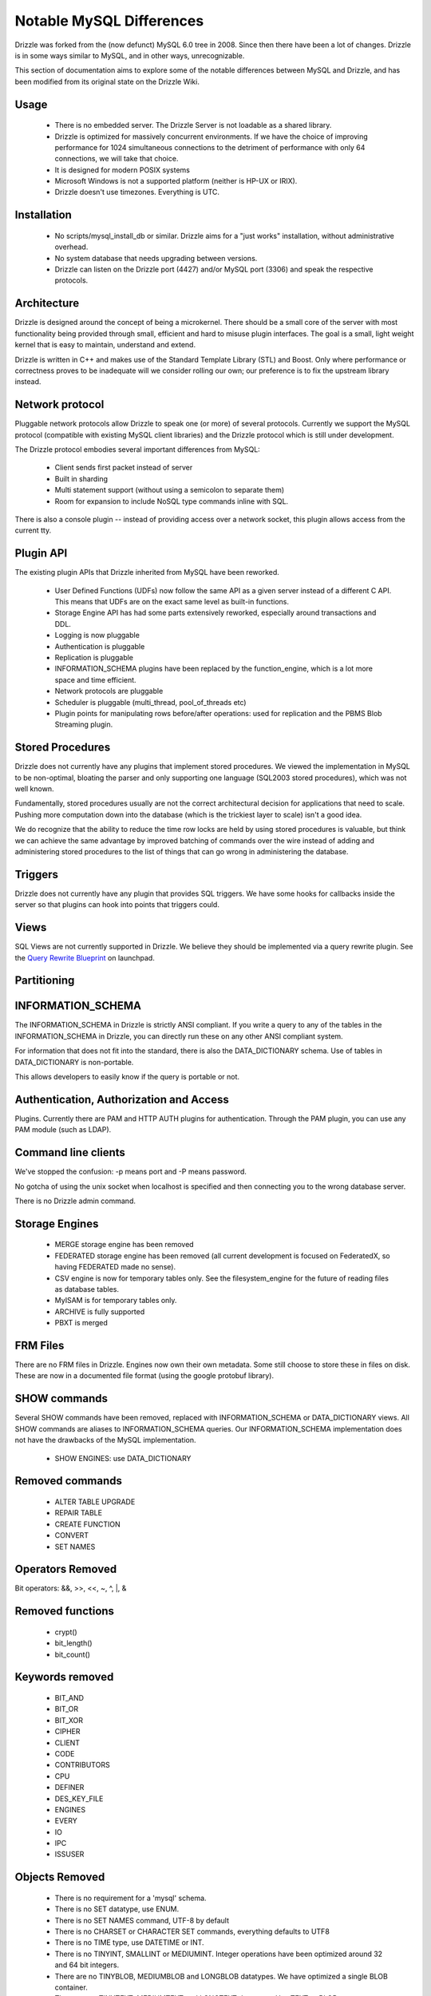 =========================
Notable MySQL Differences
=========================

Drizzle was forked from the (now defunct) MySQL 6.0 tree in 2008. Since then there have been a lot of changes. Drizzle is in some ways similar to MySQL, and in other ways, unrecognizable.

This section of documentation aims to explore some of the notable differences between MySQL and Drizzle, and has been modified from its original state on the Drizzle Wiki.

Usage
-----
 * There is no embedded server. The Drizzle Server is not loadable as a shared
   library.
 * Drizzle is optimized for massively concurrent environments. If we have the
   choice of improving performance for 1024 simultaneous connections to the
   detriment of performance with only 64 connections, we will take that choice.
 * It is designed for modern POSIX systems
 * Microsoft Windows is not a supported platform (neither is HP-UX or IRIX).
 * Drizzle doesn't use timezones. Everything is UTC.

Installation
------------

 * No scripts/mysql_install_db or similar. Drizzle aims for a "just works" installation, without administrative overhead.
 * No system database that needs upgrading between versions.
 * Drizzle can listen on the Drizzle port (4427) and/or MySQL port (3306)
   and speak the respective protocols.

Architecture
------------

Drizzle is designed around the concept of being a microkernel. There should
be a small core of the server with most functionality being provided through
small, efficient and hard to misuse plugin interfaces. The goal is a small,
light weight kernel that is easy to maintain, understand and extend.

Drizzle is written in C++ and makes use of the Standard Template Library (STL)
and Boost. Only where performance or correctness proves to be inadequate will
we consider rolling our own; our preference is to fix the upstream library
instead.

Network protocol
----------------

Pluggable network protocols allow Drizzle to speak one (or more) of several
protocols. Currently we support the MySQL protocol (compatible with existing
MySQL client libraries) and the Drizzle protocol which is still under
development.

The Drizzle protocol embodies several important differences from MySQL:

 * Client sends first packet instead of server
 * Built in sharding
 * Multi statement support (without using a semicolon to separate them)
 * Room for expansion to include NoSQL type commands inline with SQL.

There is also a console plugin -- instead of providing access over a network
socket, this plugin allows access from the current tty.

Plugin API
----------

The existing plugin APIs that Drizzle inherited from MySQL have been reworked.

 * User Defined Functions (UDFs) now follow the same API as a given
   server instead of a different C API. This means that UDFs are on the
   exact same level as built-in functions.
 * Storage Engine API has had some parts extensively reworked, especially
   around transactions and DDL.
 * Logging is now pluggable
 * Authentication is pluggable
 * Replication is pluggable
 * INFORMATION_SCHEMA plugins have been replaced by the function_engine, which
   is a lot more space and time efficient.
 * Network protocols are pluggable
 * Scheduler is pluggable (multi_thread, pool_of_threads etc)
 * Plugin points for manipulating rows before/after operations: used for
   replication and the PBMS Blob Streaming plugin.

Stored Procedures
-----------------

Drizzle does not currently have any plugins that implement stored procedures. We
viewed the implementation in MySQL to be non-optimal, bloating the parser
and only supporting one language (SQL2003 stored procedures), which was not
well known.

Fundamentally, stored procedures usually are not the correct architectural
decision for applications that need to scale. Pushing more computation down
into the database (which is the trickiest layer to scale) isn't a good idea.

We do recognize that the ability to reduce the time row locks are held
by using stored procedures is valuable, but think we can achieve the same 
advantage by improved batching of commands over the wire instead of adding and
administering stored procedures to the list of things that can go wrong in
administering the database.

Triggers
--------

Drizzle does not currently have any plugin that provides SQL triggers. We
have some hooks for callbacks inside the server so that plugins can hook
into points that triggers could.

Views
-----

SQL Views are not currently supported in Drizzle. We believe they should be
implemented via a query rewrite plugin. See the `Query Rewrite Blueprint <https://blueprints.launchpad.net/Drizzle/+spec/query-rewrite>`_ on launchpad.

Partitioning
------------

INFORMATION_SCHEMA
------------------

The INFORMATION_SCHEMA in Drizzle is strictly ANSI compliant. If you write
a query to any of the tables in the INFORMATION_SCHEMA in Drizzle, you can
directly run these on any other ANSI compliant system.

For information that does not fit into the standard, there is also the
DATA_DICTIONARY schema. Use of tables in DATA_DICTIONARY is non-portable.

This allows developers to easily know if the query is portable or not.

Authentication, Authorization and Access
----------------------------------------

Plugins. Currently there are PAM and HTTP AUTH plugins for authentication.
Through the PAM plugin, you can use any PAM module (such as LDAP).

Command line clients
--------------------

We've stopped the confusion: -p means port and -P means password.

No gotcha of using the unix socket when localhost is specified and then
connecting you to the wrong database server.

There is no Drizzle admin command.

Storage Engines
---------------

 * MERGE storage engine has been removed
 * FEDERATED storage engine has been removed (all current development is
   focused on FederatedX, so having FEDERATED made no sense).
 * CSV engine is now for temporary tables only. See the filesystem_engine for
   the future of reading files as database tables.
 * MyISAM is for temporary tables only.
 * ARCHIVE is fully supported
 * PBXT is merged

FRM Files
---------

There are no FRM files in Drizzle. Engines now own their own metadata.
Some still choose to store these in files on disk. These are now in a
documented file format (using the google protobuf library).

SHOW commands
-------------

Several SHOW commands have been removed, replaced with INFORMATION_SCHEMA
or DATA_DICTIONARY views. All SHOW commands are aliases to INFORMATION_SCHEMA
queries. Our INFORMATION_SCHEMA implementation does not have the drawbacks
of the MySQL implementation.

 * SHOW ENGINES: use DATA_DICTIONARY

Removed commands
----------------

 * ALTER TABLE UPGRADE
 * REPAIR TABLE
 * CREATE FUNCTION
 * CONVERT
 * SET NAMES

Operators Removed
-----------------

Bit operators: &&, >>, <<, ~, ^, |, &

Removed functions
-----------------

 * crypt()
 * bit_length()
 * bit_count()

Keywords removed
----------------
 * BIT_AND
 * BIT_OR
 * BIT_XOR
 * CIPHER
 * CLIENT
 * CODE
 * CONTRIBUTORS
 * CPU
 * DEFINER
 * DES_KEY_FILE
 * ENGINES
 * EVERY
 * IO
 * IPC
 * ISSUSER

Objects Removed
---------------

 * There is no requirement for a 'mysql' schema.
 * There is no SET datatype, use ENUM.
 * There is no SET NAMES command, UTF-8 by default
 * There is no CHARSET or CHARACTER SET commands, everything defaults to UTF8
 * There is no TIME type, use DATETIME or INT.
 * There is no TINYINT, SMALLINT or MEDIUMINT. Integer operations have been optimized around 32 and 64 bit integers.
 * There are no TINYBLOB, MEDIUMBLOB and LONGBLOB datatypes. We have optimized a single BLOB container.
 * There are no TINYTEXT, MEDIUMTEXT and LONGTEXT datatypes. Use TEXT or BLOB.
 * There is no UNSIGNED (as per the standard).
 * There are no spatial data types GEOMETRY, POINT, LINESTRING & POLYGON (go use `Postgres <http://www.postgresql.org>`_).
 * No YEAR field type.
 * There are no FULLTEXT indexes for the MyISAM storage engine (the only engine FULLTEXT was supported in). Look at either Lucene, Sphinx, or Solr.
 * No "dual" table.
 * The "LOCAL" keyword in "LOAD DATA LOCAL INFILE" is not supported
